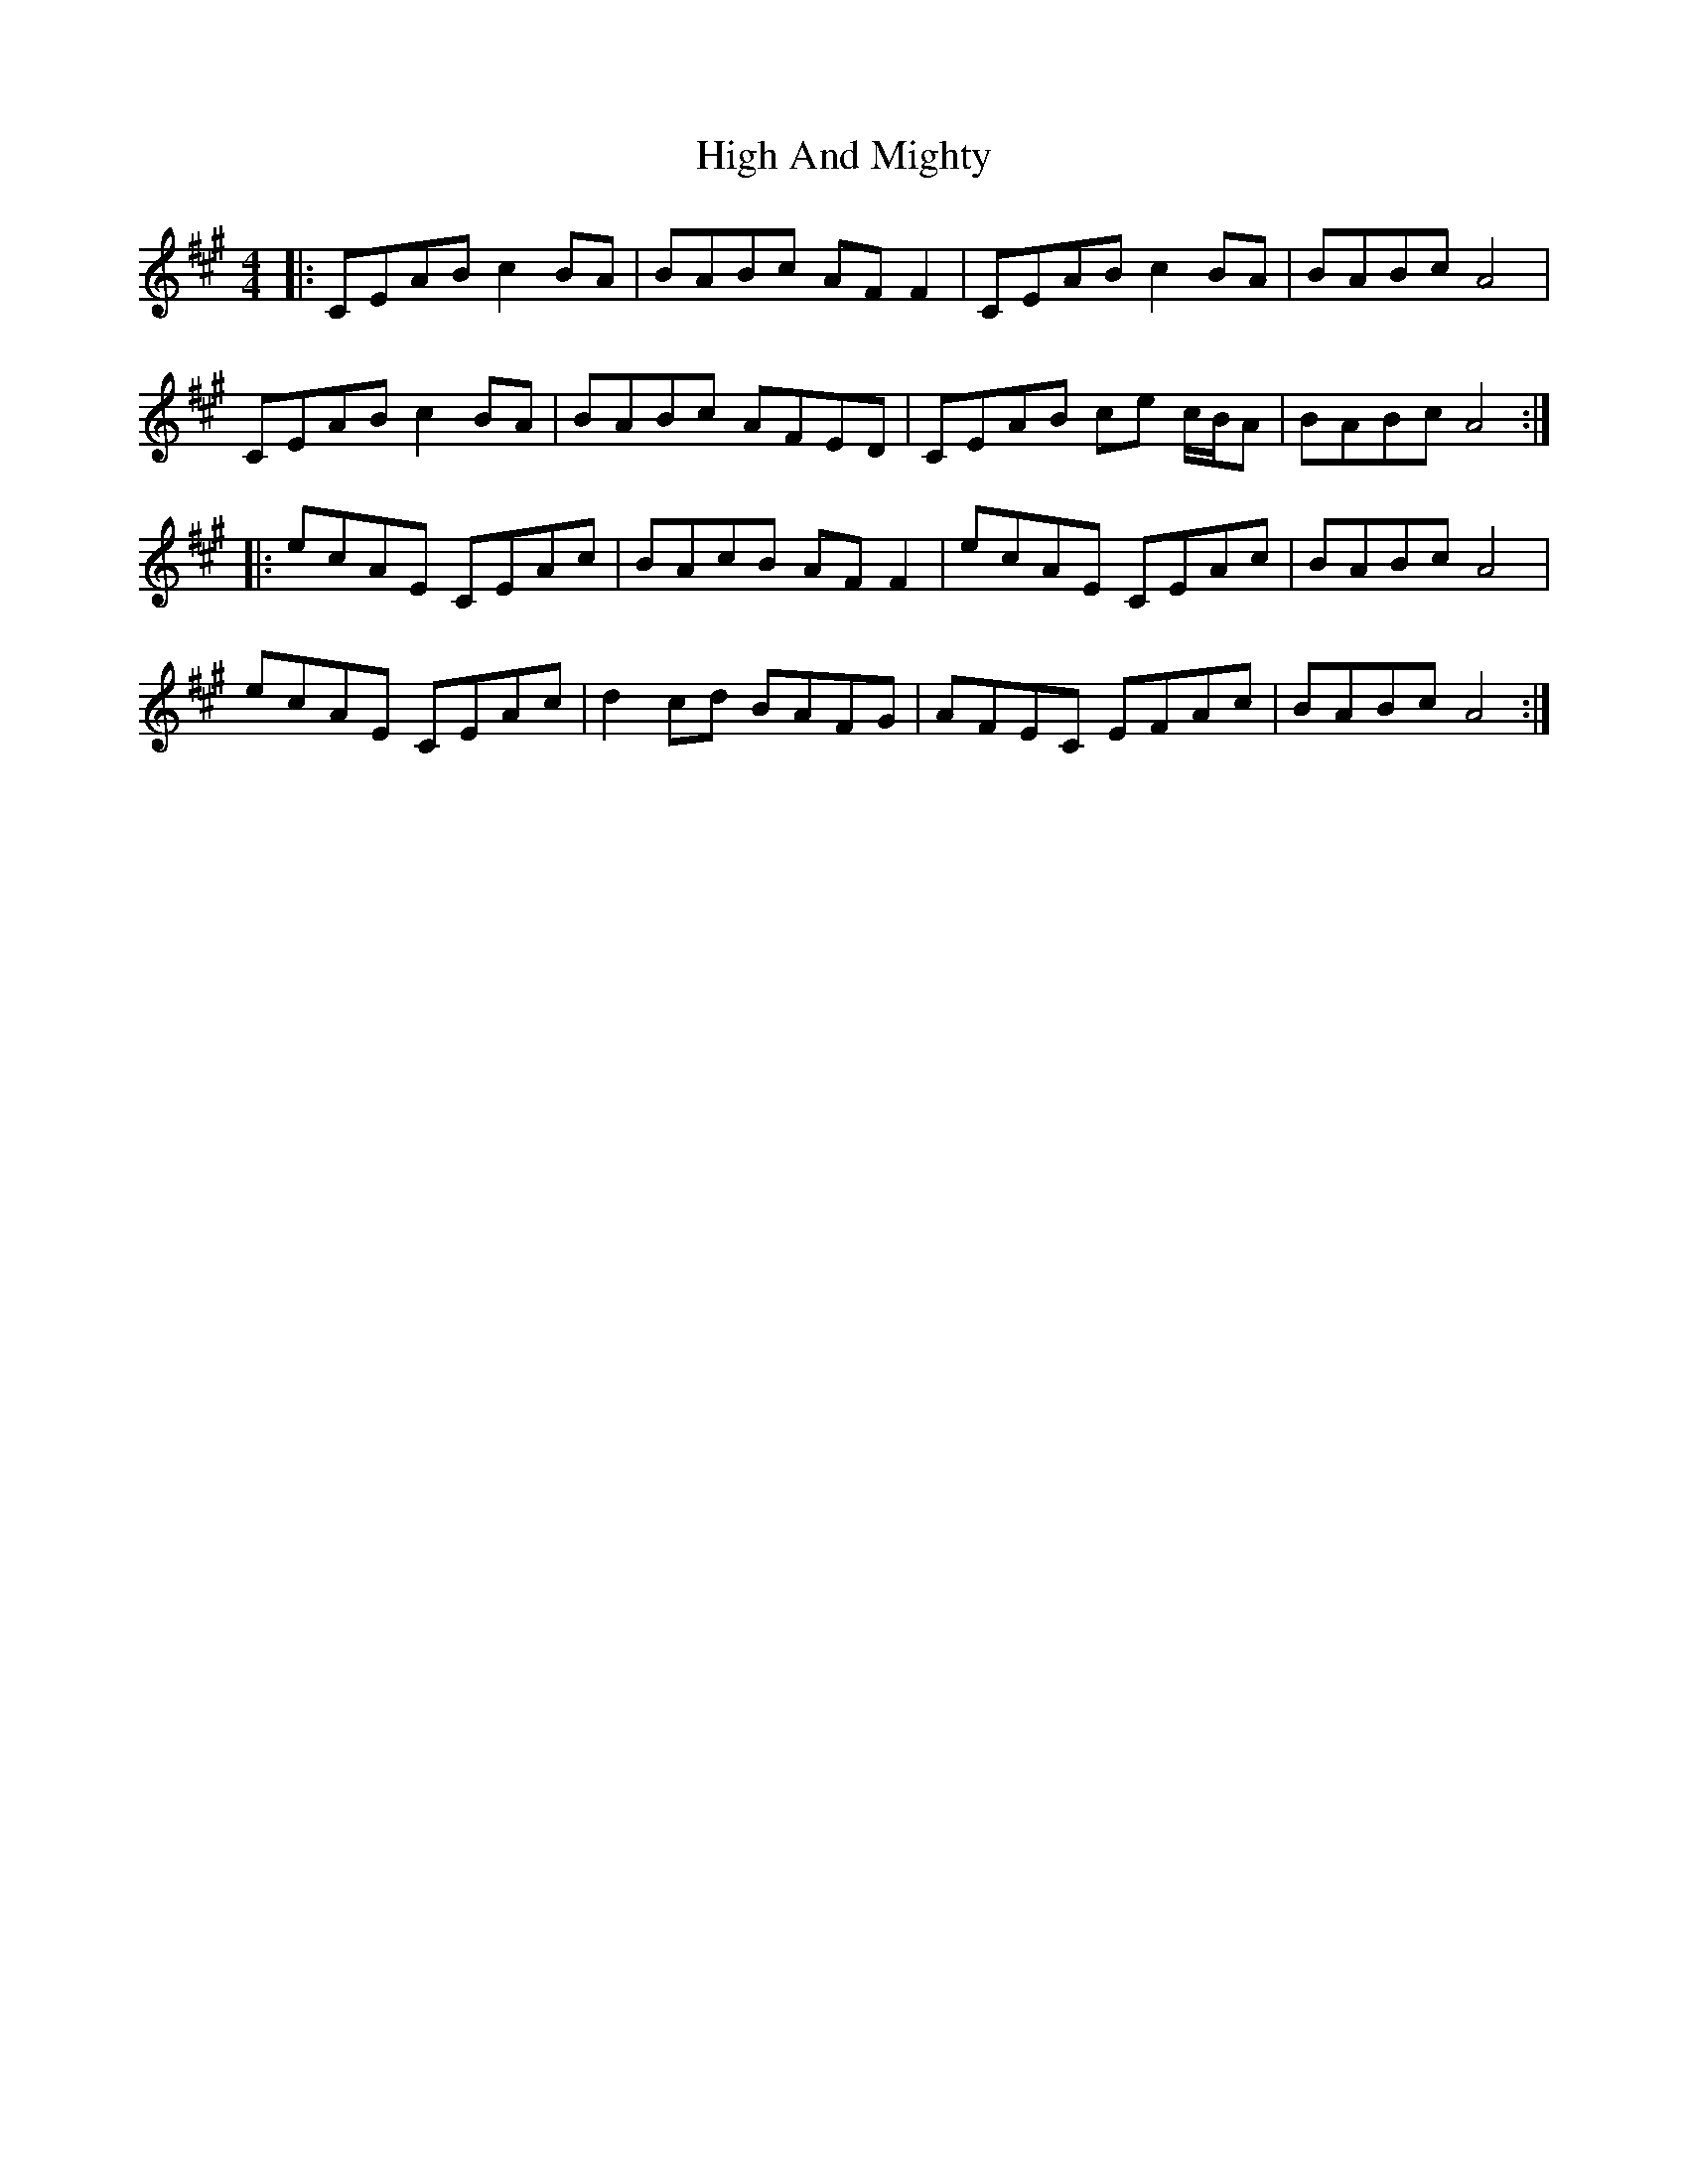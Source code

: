 X: 17336
T: High And Mighty
R: reel
M: 4/4
K: Amajor
|:CEAB c2BA|BABc AF F2|CEAB c2 BA|BABc A4|
CEAB c2BA|BABc AFED|CEAB ce c/B/A|BABc A4:|
|:ecAE CEAc|BAcB AF F2|ecAE CEAc|BABc A4|
ecAE CEAc|d2 cd BAFG|AFEC EFAc|BABc A4:|

